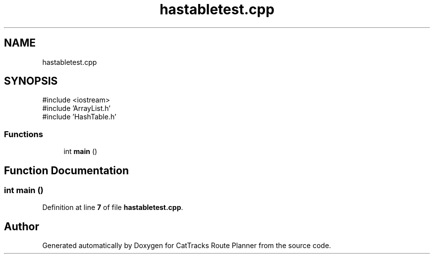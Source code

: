 .TH "hastabletest.cpp" 3 "CatTracks Route Planner" \" -*- nroff -*-
.ad l
.nh
.SH NAME
hastabletest.cpp
.SH SYNOPSIS
.br
.PP
\fR#include <iostream>\fP
.br
\fR#include 'ArrayList\&.h'\fP
.br
\fR#include 'HashTable\&.h'\fP
.br

.SS "Functions"

.in +1c
.ti -1c
.RI "int \fBmain\fP ()"
.br
.in -1c
.SH "Function Documentation"
.PP 
.SS "int main ()"

.PP
Definition at line \fB7\fP of file \fBhastabletest\&.cpp\fP\&.
.SH "Author"
.PP 
Generated automatically by Doxygen for CatTracks Route Planner from the source code\&.

